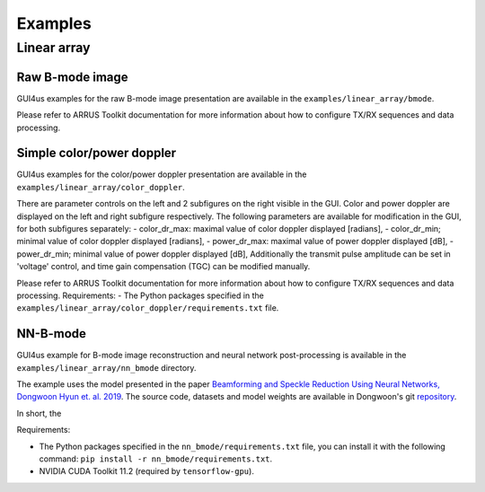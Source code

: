 .. _arrus-toolkit-examples:

========
Examples
========


Linear array
============

Raw B-mode image
----------------

GUI4us examples for the raw B-mode image presentation are available in the
``examples/linear_array/bmode``.

Please refer to ARRUS Toolkit documentation for more information about
how to configure TX/RX sequences and data processing.

Simple color/power doppler
--------------------------

GUI4us examples for the color/power doppler presentation are available in the
``examples/linear_array/color_doppler``.

There are parameter controls on the left and 2 subfigures on the right visible in the GUI.
Color and power doppler are displayed on the left and right subfigure respectively.
The following parameters are available for modification in the GUI, for both subfigures separately:
- color_dr_max: maximal value of color doppler displayed [radians], 
- color_dr_min; minimal value of color doppler displayed [radians], 
- power_dr_max: maximal value of power doppler displayed [dB], 
- power_dr_min; minimal value of power doppler displayed [dB], 
Additionally the transmit pulse amplitude can be set in 'voltage' control,
and time gain compensation (TGC) can be modified manually.

Please refer to ARRUS Toolkit documentation for more information about
how to configure TX/RX sequences and data processing.
Requirements:
- The Python packages specified in the ``examples/linear_array/color_doppler/requirements.txt`` file.

NN-B-mode
---------

GUI4us example for B-mode image reconstruction and neural network post-processing
is available in the ``examples/linear_array/nn_bmode`` directory.

The example uses the model presented in the paper
`Beamforming and Speckle Reduction Using Neural Networks, Dongwoon Hyun et. al. 2019 <https://doi.org/10.1109%2FTUFFC.2019.2903795>`__.
The source code, datasets and model weights are available in Dongwoon's git
`repository <https://gitlab.com/dongwoon.hyun/nn_bmode>`__.

In short, the

Requirements:

- The Python packages specified in the ``nn_bmode/requirements.txt`` file, 
  you can install it with the following command: ``pip install -r nn_bmode/requirements.txt``.
- NVIDIA CUDA Toolkit 11.2 (required by ``tensorflow-gpu``).
